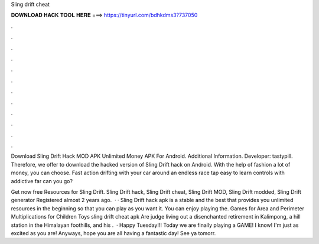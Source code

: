 Sling drift cheat



𝐃𝐎𝐖𝐍𝐋𝐎𝐀𝐃 𝐇𝐀𝐂𝐊 𝐓𝐎𝐎𝐋 𝐇𝐄𝐑𝐄 ===> https://tinyurl.com/bdhkdms3?737050



.



.



.



.



.



.



.



.



.



.



.



.

Download Sling Drift Hack MOD APK Unlimited Money APK For Android.  Additional Information. Developer: tastypill. Therefore, we offer to download the hacked version of Sling Drift hack on Android. With the help of fashion a lot of money, you can choose. Fast action drifting with your car around an endless race  tap easy to learn controls with addictive  far can you go?

Get now free Resources for Sling Drift. Sling Drift hack, Sling Drift cheat, Sling Drift MOD, Sling Drift modded, Sling Drift generator Registered almost 2 years ago.  · · Sling Drift hack apk is a stable and the best that provides you unlimited resources in the beginning so that you can play as you want it. You can enjoy playing the. Games for Area and Perimeter Multiplications for Children Toys sling drift cheat apk Are judge living out a disenchanted retirement in Kalimpong, a hill station in the Himalayan foothills, and his .  · Happy Tuesday!!! Today we are finally playing a GAME! I know! I'm just as excited as you are! Anyways, hope you are all having a fantastic day! See ya tomorr.
